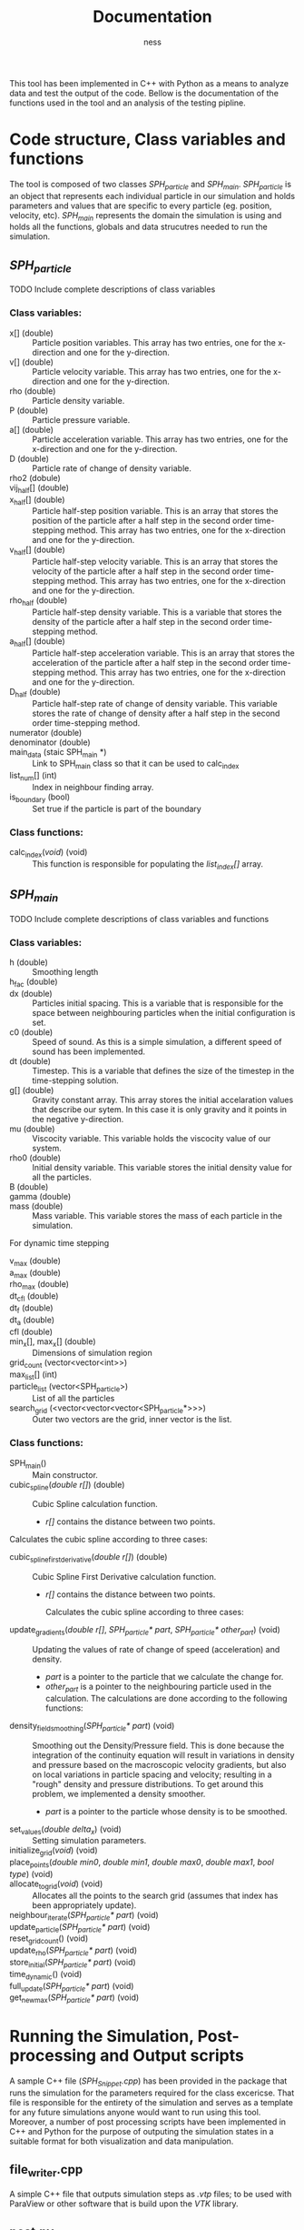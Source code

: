 #+TITLE: Documentation
#+AUTHOR: ness

#+OPTION: ^:nill

This tool has been implemented in C++ with Python as a means to analyze data and
test the output of the code. Bellow is the documentation of the functions used
in the tool and an analysis of the testing pipline.

* Code structure, Class variables and functions
The tool is composed of two classes /SPH_particle/ and /SPH_main/.
/SPH_particle/ is an object that represents each individual particle in our
simulation and holds parameters and values that are specific to every particle
(eg. position, velocity, etc). /SPH_main/ represents the domain the simulation
is using and holds all the functions, globals and data strucutres needed to run
the simulation.

** /SPH_particle/
**** TODO Include complete descriptions of class variables

*** Class variables:
- x[] (double) :: Particle position variables. This array has two entries, one
  for the x-direction and one for the y-direction.
- v[] (double) :: Particle velocity variable. This array has two entries, one
  for the x-direction and one for the y-direction.
- rho (double) :: Particle density variable.
- P (double) :: Particle pressure variable.
- a[] (double) :: Particle acceleration variable. This array has two entries,
  one for the x-direction and one for the y-direction.
- D (double) :: Particle rate of change of density variable.
- rho2 (dobule) ::
- vij_half[] (double) ::
- x_half[] (double) :: Particle half-step position variable. This is an array
  that stores the position of the particle after a half step in the second order
  time-stepping method. This array has two entries, one for the x-direction and
  one for the y-direction.
- v_half[] (double) :: Particle half-step velocity variable. This is an array
  that stores the velocity of the particle after a half step in the second order
  time-stepping method. This array has two entries, one for the x-direction and
  one for the y-direction.
- rho_half (double) :: Particle half-step density variable. This is a variable
  that stores the density of the particle after a half step in the second order
  time-stepping method.
- a_half[] (double) :: Particle half-step acceleration variable. This is an
  array that stores the acceleration of the particle after a half step in the
  second order time-stepping method. This array has two entries, one for the
  x-direction and one for the y-direction.
- D_half (double) :: Particle half-step rate of change of density variable. This
  variable stores the rate of change of density after a half step in the second
  order time-stepping method.
- numerator (double) ::
- denominator (double) ::
- main_data (staic SPH_main *) :: Link to SPH_main class so that it can be used
  to calc_index
- list_num[] (int) :: Index in neighbour finding array.
- is_boundary (bool) :: Set true if the particle is part of the boundary

*** Class functions:
- calc_index(/void/) (void) :: This function is responsible for populating the
  /list_index[]/ array.
** /SPH_main/

**** TODO Include complete descriptions of class variables and functions
*** Class variables:
- h (double) :: Smoothing length
- h_fac (double) ::
- dx (double) :: Particles initial spacing. This is a variable that is
  responsible for the space between neighbouring particles when the initial
  configuration is set.
- c0 (double) :: Speed of sound. As this is a simple simulation, a different
  speed of sound has been implemented.
- dt (double) :: Timestep. This is a variable that defines the size of the
  timestep in the time-stepping solution.
- g[] (double) :: Gravity constant array. This array stores the initial
  accelaration values that describe our sytem. In this case it is only gravity
  and it points in the negative y-direction.
- mu (double) :: Viscocity variable. This variable holds the viscocity value of
  our system.
- rho0 (double) :: Initial density variable. This variable stores the initial
  density value for all the particles.
- B (double) ::
- gamma (double) ::
- mass (double) :: Mass variable. This variable stores the mass of each particle
  in the simulation.

For dynamic time stepping

- v_max (double) ::
- a_max (double) ::
- rho_max (double) ::
- dt_cfl (double) ::
- dt_f (double) ::
- dt_a (double) ::
- cfl (double) ::

- min_x[], max_x[] (double) :: Dimensions of simulation region
- grid_count (vector<vector<int>>) ::
- max_list[] (int) ::
- particle_list (vector<SPH_particle>) :: List of all the particles
- search_grid (<vector<vector<vector<SPH_particle*>>>) :: Outer two vectors are
  the grid, inner vector is the list.

*** Class functions:
- SPH_main() :: Main constructor.
- cubic_spline(/double r[]/) (double) :: Cubic Spline calculation function.

  + /r[]/ contains the distance between two points.

Calculates the cubic spline according to three cases:
  \begin{equation}
  W(r, h) = \frac{10}{7\pi h^{2}} \begin{cases}
      1 - \frac{3}{2} q^2 + \frac{3}{4} q^3 & \text{ if } 0 \leq q \leq 1\\
      \frac{1}{4} (2 - q)^3 & \text{ if } 1 \leq q \leq 2\\
      0 & \text{ if } q > 2
    \end{cases}
  \text{Where } q = \frac{r}{h}
  \end{equation}


- cubic_spline_first_derivative(/double r[]/) (double) :: Cubic Spline First
  Derivative calculation function.

    + /r[]/ contains the distance between two points.

     Calculates the cubic spline according to three cases:
  \begin{equation}
  \nabla W(r, h) = \frac{10}{7\pi h^{3}} \begin{cases}
      -3 q + \frac{9}{4} q^2 & \text{ if } 0 \leq q \leq 1\\
      -10 \frac{3}{4} (2 - q)^2 & \text{ if } 1 \leq q \leq 2\\
      0 & \text{ if } q > 2
    \end{cases}
  \text{Where } q = \frac{r}{h}
  \end{equation}

- update_gradients(/double r[]/, /SPH_particle* part/, /SPH_particle* other_part/) (void) ::
  Updating the values of rate of change of speed (acceleration) and density.
  + /part/ is a pointer to the particle that we calculate the change
    for.
  + /other_part/ is a pointer to the neighbouring particle used in the calculation.
    The calculations are done according to the following functions:
 \begin{equation}
    \alpha_i = - \sum_{j=1}^{N} m_j \Big(\frac{P_i}{\rho_i^2} + \frac{P_j}{\rho_j^2} \Big) \frac{dW}{dr}(r_{ij},h)e_{ij} + \sum_{j=1}^{N} m_j \Big( \frac{1}{\rho_i^2} + \frac{1}{\rho_j^2} \Big) \frac{dW}{dr}(r_{ij}, h) \frac{v_{ij}} {r_{ij}}
 \end{equation}
 \begin{equation}
 D_i = \sum_{j=1}^{N} m_j \frac{dW}{dr}(r_{ij}, h) v_{ij} \cdot e_{ij}
 \end{equation}
- density_field_smoothing(/SPH_particle* part/) (void) :: Smoothing out the
  Density/Pressure field. This is done because the integration of the continuity
  equation will result in variations in density and pressure based on the
  macroscopic velocity gradients, but also on local variations in particle
  spacing and velocity; resulting in a "rough" density and pressure
  distributions. To get around this problem, we implemented a density smoother.
  + /part/ is a pointer to the particle whose density is to be smoothed.
  \begin{equation}
  \rho_i = \frac{\sum_{j = 1}^{n} W(r_{ij},h)}{\sum_{j = 1}^{n} \frac{W(r_{ij)}{\rho_j}}}
  \end{equation}
- set_values(/double delta_x/) (void) :: Setting simulation parameters.
- initialize_grid(/void/) (void) ::
- place_points(/double min0/, /double min1/, /double max0/, /double max1/, /bool type/) (void) ::
- allocate_to_grid(/void/) (void) :: Allocates all the points to the search grid
  (assumes that index has been appropriately update).
- neighbour_iterate(/SPH_particle* part/) (void) ::
- update_particle(/SPH_particle* part/) (void) ::
- reset_grid_count() (void) ::
- update_rho(/SPH_particle* part/) (void) ::
- store_initial(/SPH_particle* part/) (void) ::
- time_dynamic() (void) ::
- full_update(/SPH_particle* part/) (void) ::
- get_new_max(/SPH_particle* part/) (void) ::

* Running the Simulation, Post-processing and Output scripts
A sample C++ file (/SPH_Snippet.cpp/) has been provided in the package that runs
the simulation for the parameters required for the class excericse. That file is
responsible for the entirety of the simulation and serves as a template for any
future simulations anyone would want to run using this tool. Moreover, a
number of post processing scripts have been implemented in C++ and Python for
the purpose of outputing the simulation states in a suitable format for both
visualization and data manipulation.

** file_writer.cpp
A simple C++ file that outputs simulation steps as /.vtp/ files; to be used with
ParaView or other software that is build upon the /VTK/ library.
** post.py
A simple Python script that takes the /.vtp/ files created by /file_writer.cpp/,
creates a Pandas DataFrame for every iteration step and outputs them in a HDF5
file (for easy data transport and data manipulation). A similar version of the
script is used in the testing pipeline in the step where the testing moves from
C++ to Python.

* Testing
Testing on this tool is done by both C++ and Python. For C++ the BOOST library
is used and for Python a custom test file has been written.

** C++ Testing
The C++ side of the testing handles all the mathematical functions defined in
the /SPH_main/ class. Namely /cubic_spline/, /cubic_spline_first_derivative/ and
/update_gradients/. A set of BOOST test cases has been set that depends on the
possible outputs of the spline functions. Note, that the same principle is
applied for /update_gradients/ as the cubic spline functions play an important
role in the calculation of acceleration and rate of change of pressure.
Moreover, the tests are conducted independently of the model parameters (as they
are defined in the /set_vales/ functions), by setting the desired parameters
before the function call.
** Python Testing
The Python part of the testing deals with validating the behaviour of the
simulator; checking that the particles stay within the boundaries and that the
particles are present at their proper positions after /N/ iterations steps. This
part of the testing can be used for validating that the input parameters by the
user fall within the power of the simulator (ie that the simulator does not
become unstable).
** Testing pipeline
The teting pipeline goes as follows:
1. The objects and C++ classes get compiled.
2. The Python script /run_tests.py/ is being run, which is responsible for
   running both the C++ and Python tests.
3. The C++ test file /test_SPH_2D.cpp/ is run, followed by
   /test_file_writer.cpp/ which outputs a set of /.vtp/ files, containing the
   iteration steps of the test simulator.
4. /test_post.py/ is called (a specialised version of /post.py/) which processes
   the /.vtp/ files and creates the /output_test.h5/ file, containing all the
   Pandas DataFrames to be used by the Python part of the tests.
5. /python_tests.py/ is run with /output_test.h5/ as input; completing a number
   of tests on the behaviour of the simulator.

*Note: The following commands are to be entered from the base repository of the package.*
The complete testing pipeline can be run by using:
#+BEGIN_SRC bash
make runtests
#+END_SRC

To run only the C++ tests you can use:
#+BEGIN_SRC bash
./tests/bin/test_SPH_2D
#+END_SRC
The /--log_level=unit_scope/ flag can be used to give a detailed report of the
testing suite and /--list_content/ provides the user for a description of each
testing case for easier debugging.

To produce the /.vtp/ files you can use:
#+BEGIN_SRC bash
./tests/bin/test_file_writer
#+END_SRC

To produce the /.h5/ test files you can use:
#+BEGIN_SRC bash
python ./tests/test_post.py
#+END_SRC
(It goes without saying that the /.vtp/ files need to already exist for the
/.h5/ files to be produced.)

